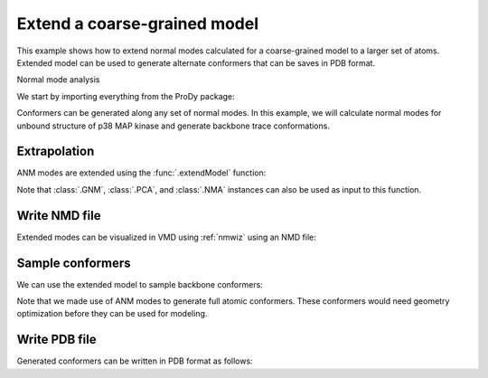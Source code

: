 .. _extendmodel:


Extend a coarse-grained model
===============================================================================

This example shows how to extend normal modes calculated for a
coarse-grained model to a larger set of atoms. Extended model can be
used to generate alternate conformers that can be saves in PDB format.

Normal mode analysis


We start by importing everything from the ProDy package:

.. ipython:: python

   from prody import *
   from matplotlib.pylab import *
   ion()

Conformers can be generated along any set of normal modes. In this example,
we will calculate normal modes for unbound structure of p38 MAP kinase and
generate backbone trace conformations.

.. ipython:: python

   p38 = parsePDB('1p38')
   p38_ca = p38.select('calpha')
   anm = ANM('1p38')
   anm.buildHessian(p38_ca)
   anm.calcModes()

Extrapolation
-------------------------------------------------------------------------------

ANM modes are extended using the :func:`.extendModel` function:

.. ipython:: python

   bb_anm, bb_atoms = extendModel(anm, p38_ca, p38.select('backbone'))
   bb_anm
   bb_atoms


Note that :class:`.GNM`, :class:`.PCA`, and :class:`.NMA` instances can also
be used as input to this function.

Write NMD file
-------------------------------------------------------------------------------

Extended modes can be visualized in VMD using :ref:`nmwiz` using
an NMD file:

.. ipython:: python

   writeNMD('p38_anm_backbone.nmd', bb_anm, bb_atoms)


Sample conformers
-------------------------------------------------------------------------------

We can use the extended model to sample backbone conformers:

.. ipython:: python

   ensemble = sampleModes(bb_anm[:3], bb_atoms, n_confs=40, rmsd=0.8)
   ensemble


Note that we made use of ANM modes to generate full atomic conformers. These
conformers would need geometry optimization before they can be used for
modeling.


Write PDB file
-------------------------------------------------------------------------------

Generated conformers can be written in PDB format as follows:

.. ipython:: python

   backbone = bb_atoms.copy()
   backbone.addCoordset(ensemble)
   writePDB('p38_backbone_ensemble.pdb', backbone)